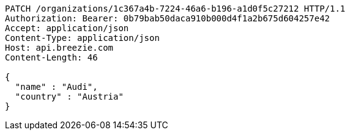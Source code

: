 [source,http,options="nowrap"]
----
PATCH /organizations/1c367a4b-7224-46a6-b196-a1d0f5c27212 HTTP/1.1
Authorization: Bearer: 0b79bab50daca910b000d4f1a2b675d604257e42
Accept: application/json
Content-Type: application/json
Host: api.breezie.com
Content-Length: 46

{
  "name" : "Audi",
  "country" : "Austria"
}
----